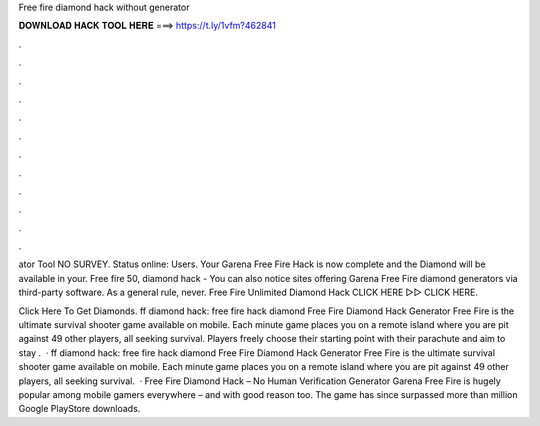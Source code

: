 Free fire diamond hack without generator



𝐃𝐎𝐖𝐍𝐋𝐎𝐀𝐃 𝐇𝐀𝐂𝐊 𝐓𝐎𝐎𝐋 𝐇𝐄𝐑𝐄 ===> https://t.ly/1vfm?462841



.



.



.



.



.



.



.



.



.



.



.



.

ator Tool NO SURVEY. Status online: Users. Your Garena Free Fire Hack is now complete and the Diamond will be available in your. Free fire 50, diamond hack - You can also notice sites offering Garena Free Fire diamond generators via third-party software. As a general rule, never. Free Fire Unlimited Diamond Hack CLICK HERE ▻▻  CLICK HERE.

Click Here To Get Diamonds. ff diamond hack: free fire hack diamond Free Fire Diamond Hack Generator Free Fire is the ultimate survival shooter game available on mobile. Each minute game places you on a remote island where you are pit against 49 other players, all seeking survival. Players freely choose their starting point with their parachute and aim to stay .  · ff diamond hack: free fire hack diamond Free Fire Diamond Hack Generator Free Fire is the ultimate survival shooter game available on mobile. Each minute game places you on a remote island where you are pit against 49 other players, all seeking survival.  · Free Fire Diamond Hack – No Human Verification Generator Garena Free Fire is hugely popular among mobile gamers everywhere – and with good reason too. The game has since surpassed more than million Google PlayStore downloads.
